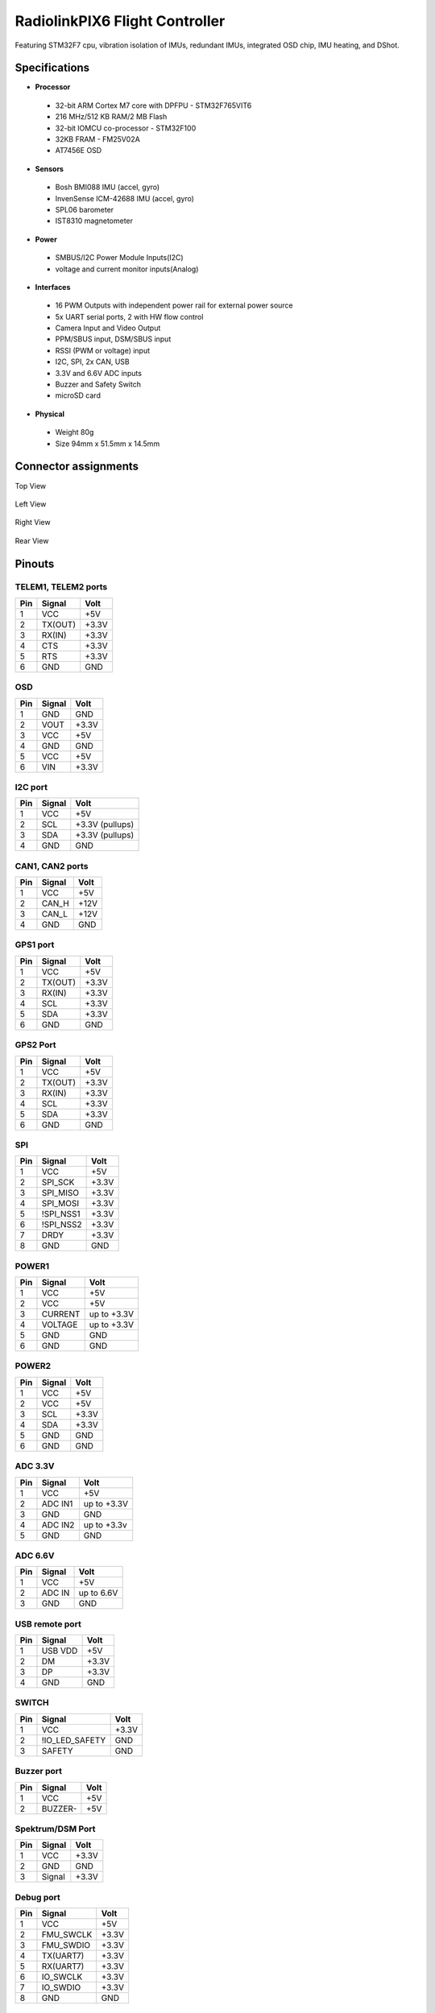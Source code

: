 .. _common-radiolinkpix6:

===============================
RadiolinkPIX6 Flight Controller
===============================


.. image:: http://www.radiolink.com.cn/firmware/wiki/RadiolinkPIX6/RadiolinkPIX6.png
   :target: http://www.radiolink.com.cn/firmware/wiki/RadiolinkPIX6/RadiolinkPIX6.png


Featuring STM32F7 cpu, vibration isolation of IMUs, redundant IMUs, integrated OSD chip, IMU heating, and DShot.

Specifications
==============


-  **Processor**

  * 32-bit ARM Cortex M7 core with DPFPU - STM32F765VIT6 
  * 216 MHz/512 KB RAM/2 MB Flash
  * 32-bit IOMCU co-processor - STM32F100
  * 32KB FRAM - FM25V02A
  * AT7456E OSD

-  **Sensors**

  * Bosh BMI088 IMU (accel, gyro)
  * InvenSense ICM-42688 IMU (accel, gyro)
  * SPL06 barometer
  * IST8310 magnetometer

-  **Power**

  * SMBUS/I2C Power Module Inputs(I2C)
  * voltage and current monitor inputs(Analog)

-  **Interfaces**

  * 16 PWM Outputs with independent power rail for external power source
  * 5x UART serial ports, 2 with HW flow control
  * Camera Input and Video Output
  * PPM/SBUS input, DSM/SBUS input
  * RSSI (PWM or voltage) input
  * I2C, SPI, 2x CAN, USB
  * 3.3V and 6.6V ADC inputs
  * Buzzer and Safety Switch
  * microSD card

-  **Physical**

  * Weight 80g
  * Size 94mm x 51.5mm x 14.5mm

Connector assignments
=====================

Top View

 .. image:: ../../../images/RadiolinkPIX6_Top_View.png
    :target: ../_images/RadiolinkPIX6_Top_View.png

Left View

 .. image:: ../../../images/RadiolinkPIX6_Left_View.png
    :target: ../_images/RadiolinkPIX6_Top_View.png`

Right View

 .. image:: ../../../images/RadiolinkPIX6_Right_View.png
    :target: ../_images/RadiolinkPIX6_Right_View.png

Rear View


 .. image:: ../../../images/RadiolinkPIX6_Rear_View.png
    :target: ../_images/RadiolinkPIX6_Rear_View.png

Pinouts
=======

TELEM1, TELEM2 ports
--------------------

.. list-table::
   :header-rows: 1

   * - Pin
     - Signal
     - Volt
   * - 1 
     - VCC 
     - +5V 
   * - 2
     - TX(OUT)
     - +3.3V
   * - 3
     - RX(IN)
     - +3.3V
   * - 4
     - CTS
     - +3.3V
   * - 5
     - RTS
     - +3.3V
   * - 6
     - GND
     - GND


OSD
---

.. list-table::
   :header-rows: 1

   * - Pin 
     - Signal 
     - Volt 
   * - 1
     - GND
     - GND
   * - 2
     - VOUT
     - +3.3V
   * - 3
     - VCC
     - +5V
   * - 4
     - GND
     - GND
   * - 5
     - VCC
     - +5V
   * - 6
     - VIN
     - +3.3V


I2C port
--------

.. list-table::
   :header-rows: 1

   * - Pin 
     - Signal 
     - Volt 
   * - 1
     - VCC
     - +5V
   * - 2
     - SCL
     - +3.3V (pullups)
   * - 3
     - SDA
     - +3.3V (pullups)
   * - 4
     - GND
     - GND


CAN1, CAN2 ports
----------------

.. list-table::
   :header-rows: 1

   * - Pin 
     - Signal 
     - Volt 
   * - 1
     - VCC
     - +5V
   * - 2
     - CAN_H
     - +12V
   * - 3
     - CAN_L
     - +12V
   * - 4
     - GND
     - GND


GPS1 port
---------

.. list-table::
   :header-rows: 1

   * - Pin 
     - Signal 
     - Volt 
   * - 1
     - VCC
     - +5V
   * - 2
     - TX(OUT)
     - +3.3V
   * - 3
     - RX(IN)
     - +3.3V
   * - 4
     - SCL
     - +3.3V
   * - 5
     - SDA
     - +3.3V
   * - 6
     - GND
     - GND


GPS2 Port
---------

.. list-table::
   :header-rows: 1

   * - Pin 
     - Signal 
     - Volt 
   * - 1
     - VCC
     - +5V
   * - 2
     - TX(OUT)
     - +3.3V
   * - 3
     - RX(IN)
     - +3.3V
   * - 4
     - SCL
     - +3.3V
   * - 5
     - SDA
     - +3.3V
   * - 6
     - GND
     - GND


SPI
---

.. list-table::
   :header-rows: 1

   * - Pin 
     - Signal 
     - Volt 
   * - 1
     - VCC
     - +5V
   * - 2
     - SPI_SCK
     - +3.3V
   * - 3
     - SPI_MISO
     - +3.3V
   * - 4
     - SPI_MOSI
     - +3.3V
   * - 5
     - !SPI_NSS1
     - +3.3V
   * - 6
     - !SPI_NSS2
     - +3.3V
   * - 7
     - DRDY
     - +3.3V
   * - 8
     - GND
     - GND


POWER1
------

.. list-table::
   :header-rows: 1

   * - Pin 
     - Signal 
     - Volt 
   * - 1
     - VCC
     - +5V
   * - 2
     - VCC
     - +5V
   * - 3
     - CURRENT
     - up to +3.3V
   * - 4
     - VOLTAGE
     - up to +3.3V
   * - 5
     - GND
     - GND
   * - 6
     - GND
     - GND


POWER2
------

.. list-table::
   :header-rows: 1

   * - Pin 
     - Signal 
     - Volt 
   * - 1
     - VCC
     - +5V
   * - 2
     - VCC
     - +5V
   * - 3
     - SCL
     - +3.3V
   * - 4
     - SDA
     - +3.3V
   * - 5
     - GND
     - GND
   * - 6
     - GND
     - GND


ADC 3.3V
--------

.. list-table::
   :header-rows: 1

   * - Pin 
     - Signal 
     - Volt 
   * - 1
     - VCC
     - +5V
   * - 2
     - ADC IN1
     - up to +3.3V
   * - 3
     - GND
     - GND
   * - 4
     - ADC IN2
     - up to +3.3v
   * - 5
     - GND
     - GND


ADC 6.6V
--------

.. list-table::
   :header-rows: 1

   * - Pin 
     - Signal 
     - Volt 
   * - 1
     - VCC
     - +5V
   * - 2
     - ADC IN
     - up to 6.6V
   * - 3
     - GND
     - GND


USB remote port
---------------

.. list-table::
   :header-rows: 1

   * - Pin 
     - Signal 
     - Volt 
   * - 1
     - USB VDD
     - +5V
   * - 2
     - DM
     - +3.3V
   * - 3
     - DP
     - +3.3V
   * - 4
     - GND
     - GND


SWITCH
------

.. list-table::
   :header-rows: 1

   * - Pin 
     - Signal 
     - Volt 
   * - 1
     - VCC
     - +3.3V
   * - 2
     - !IO_LED_SAFETY
     - GND
   * - 3
     - SAFETY
     - GND


Buzzer port
-----------

.. list-table::
   :header-rows: 1

   * - Pin 
     - Signal 
     - Volt 
   * - 1
     - VCC
     - +5V
   * - 2
     - BUZZER-
     - +5V


Spektrum/DSM Port
-----------------

.. list-table::
   :header-rows: 1

   * - Pin 
     - Signal 
     - Volt 
   * - 1
     - VCC
     - +3.3V
   * - 2
     - GND
     - GND
   * - 3
     - Signal
     - +3.3V


Debug port
----------

.. list-table::
   :header-rows: 1

   * - Pin 
     - Signal 
     - Volt 
   * - 1
     - VCC
     - +5V
   * - 2
     - FMU_SWCLK
     - +3.3V
   * - 3
     - FMU_SWDIO
     - +3.3V
   * - 4
     - TX(UART7)
     - +3.3V
   * - 5
     - RX(UART7)
     - +3.3V
   * - 6
     - IO_SWCLK
     - +3.3V
   * - 7
     - IO_SWDIO
     - +3.3V
   * - 8
     - GND
     - GND


UART Mapping
============


* SERIAL0 -> USB
* SERIAL1 -> USART2 (Telem1) RTS/CTS pins, RX DMA capable
* SERIAL2 -> USART3 (Telem2) RTS/CTS pins, TX/RX DMA capable
* SERIAL3 -> USART1 (GPS1), TX/RX DMA capable
* SERIAL4 -> UART4 (GPS2), No DMA
* SERIAL5 -> UART7 (User), No DMA

RC Input
========
The RCIN pin, which by default is mapped to a timer input, can be used for all ArduPilot supported receiver protocols, except CRSF/ELRS and SRXL2 which require a true UART connection. However, FPort, when connected in this manner, will only provide RC without telemetry.

To allow CRSF and embedded telemetry available in Fport, CRSF, and SRXL2 receivers, a full UART with DMA capability, such as SERIAL1 (USART2) would need to be used for receiver connections. Below are setups using Serial6.


* :ref:`SERIAL1_PROTOCOL <SERIAL1_PROTOCOL>` should be set to “23”.
* FPort would require :ref:`SERIAL1_OPTIONS <SERIAL1_OPTIONS>` be set to “15”.
* CRSF would require :ref:`SERIAL1_OPTIONS <SERIAL1_OPTIONS>` be set to “0”.
* SRXL2 would require :ref:`SERIAL1_OPTIONS <SERIAL1_OPTIONS>` be set to “4” and connects only the TX pin.

Any UART can be used for RC system connections in ArduPilot also, and is compatible with all protocols except PPM. See :ref:`common-rc-systems` for details.

OSD Support
===========

The RadiolinkPIX6 support using its internal OSD using OSD_TYPE 1 (MAX7456 driver). External OSD support such as DJI or DisplayPort is supported using UART3 or any other free UART. See :ref:`common-msp-osd-overview-4.2` for more info.

PWM Outputs
===========

The RadiolinkPIX6 supports up to 16 PWM outputs. All 16 outputs support all normal PWM output formats. All FMU ("AUX OUT") outputs also support DShot.

The 8 FMU PWM outputs are in 4 groups:


* Outputs 1, 2, 3 and 4 in group1
* Outputs 5 and 8 in group2
* Outputs 6 and 7 in group3

FMU outputs within the same group need to use the same output rate and protocol, ie. if any output in a group uses DShot then all channels in that group need to use DShot.

Battery Monitoring
==================

The board has 2 dedicated power monitor ports with a 6 pin connector. One is the Analog power monitor(Power1), and the others is the I2C power monitor(Power2).

Power1 port(Analog)
===================

The parameters should be set:

* :ref:`BATT_MONITOR <BATT_MONITOR>` = 4, then reboot.
* :ref:`BATT_VOLT_PIN<BATT_VOLT_PIN__AP_BattMonitor_Analog>` = 2
* :ref:`BATT_CURR_PIN<BATT_CURR_PIN__AP_BattMonitor_Analog>` = 5
* :ref:`BATT_VOLT_MULT<BATT_VOLT_MULT__AP_BattMonitor_Analog>` = 18
* :ref:`BATT_AMP_PERVLT<BATT_AMP_PERVLT__AP_BattMonitor_Analog>` = 24

Power2 port(I2C)
================

The parameters should be set.:

* :ref:`BATT2_MONITOR <BATT2_MONITOR>` = 21
* :ref:`BATT2_I2C_BUS <BATT2_I2C_BUS__AP_BattMonitor_INA2xx>` = 1
* :ref:`BATT2_I2C_ADDR <BATT2_I2C_ADDR__AP_BattMonitor_INA2xx>` = 65

Compass
=======

The RadiolinkPIX6 has a built-in compass. Due to potential interference, the autopilot is usually used with an external I2C compass as part of a GPS/Compass combination.

Analog inputs
=============

The RadiolinkPIX6 has 3 analog inputs, one 6V tolerant and two 3.3V tolerant


* ADC Pin12 -> ADC 6.6V Sense
* ADC Pin4   -> ADC IN1 3.3V Sense
* ADC Pin13 -> ADC IN2 3.3V Sense
* Analog 3.3V RSSI input pin = 103

Connectors
==========

Unless noted otherwise all connectors are JST GH

Firmware
========

Firmware for this board can be found `here <https://firmware.ardupilot.org>`_ in  sub-folders labeled "RadiolinkPIX6".

Loading Firmware
================

The board comes pre-installed with an ArduPilot compatible bootloader,
allowing the loading of xxxxxx.apj firmware files with any ArduPilot
compatible ground station.

[copywiki destination="plane,copter,rover,blimp"]